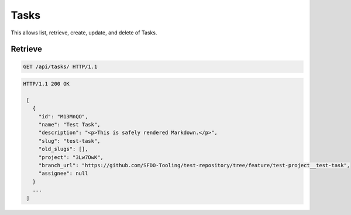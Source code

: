 =====
Tasks
=====

This allows list, retrieve, create, update, and delete of Tasks.

Retrieve
--------

.. sourcecode:: http

   GET /api/tasks/ HTTP/1.1

.. sourcecode:: http

   HTTP/1.1 200 OK

    [
      {
        "id": "M13MnQO",
        "name": "Test Task",
        "description": "<p>This is safely rendered Markdown.</p>",
        "slug": "test-task",
        "old_slugs": [],
        "project": "3Lw7OwK",
        "branch_url": "https://github.com/SFDO-Tooling/test-repository/tree/feature/test-project__test-task",
        "assignee": null
      }
      ...
    ]
